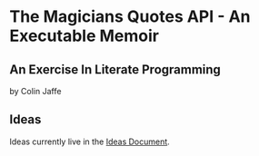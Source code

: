 * The Magicians Quotes API - An Executable Memoir

** An Exercise In Literate Programming

by Colin Jaffe

** Ideas
Ideas currently live in the [[./ideas.org][Ideas Document]].
